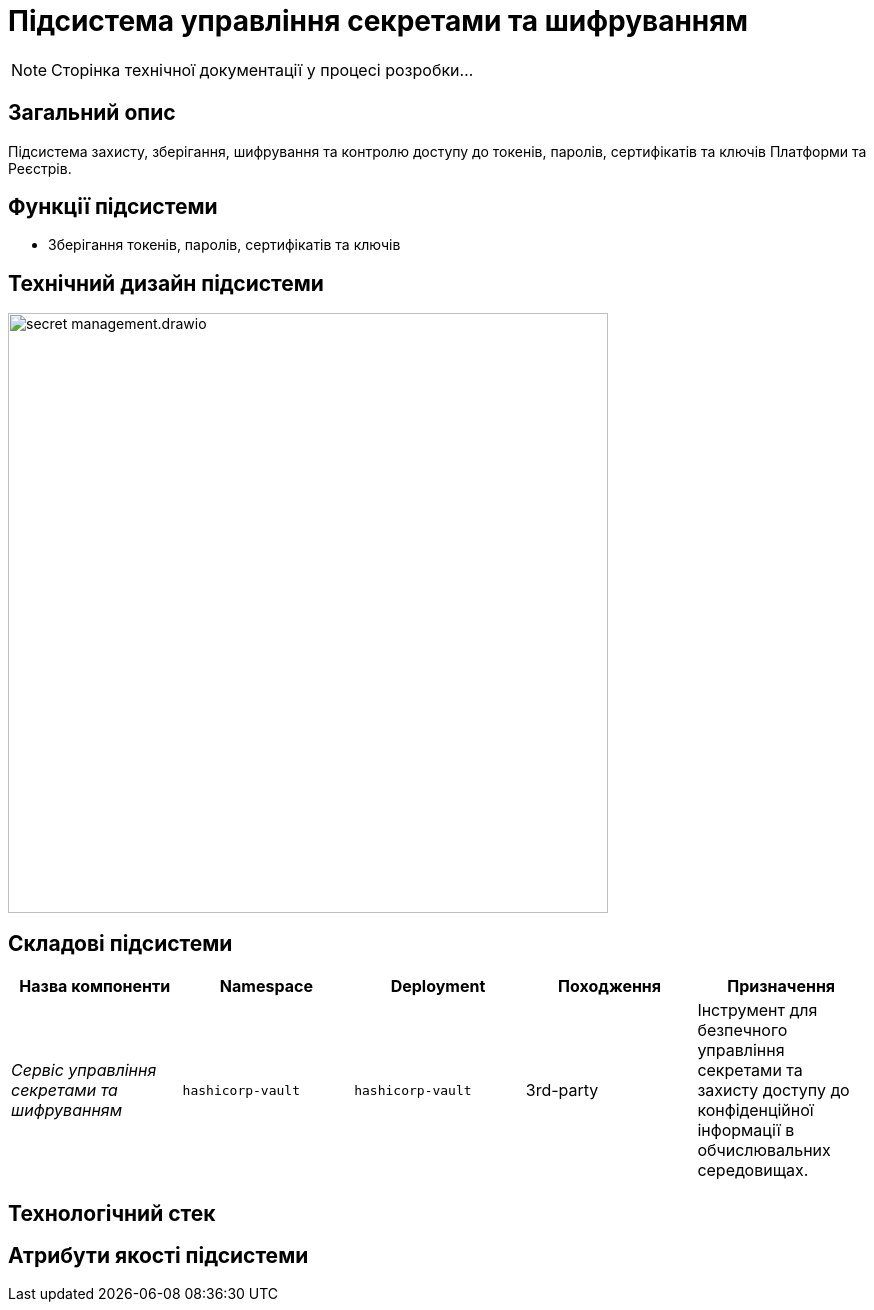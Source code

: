 = Підсистема управління секретами та шифруванням

[NOTE]
--
Сторінка технічної документації у процесі розробки...
--

== Загальний опис

Підсистема захисту, зберігання, шифрування та контролю доступу до токенів, паролів, сертифікатів та ключів Платформи та Реєстрів.

== Функції підсистеми

* Зберігання токенів, паролів, сертифікатів та ключів

== Технічний дизайн підсистеми

image::architecture/platform/operational/secret-management/secret-management.drawio.svg[width=600,float="center",align="center"]

== Складові підсистеми

|===
|Назва компоненти|Namespace|Deployment|Походження|Призначення

|_Сервіс управління секретами та шифруванням_
|`hashicorp-vault`
|`hashicorp-vault`
|3rd-party
|Інструмент для безпечного управління секретами та захисту доступу до конфіденційної інформації в обчислювальних середовищах.
|===

== Технологічний стек

== Атрибути якості підсистеми
